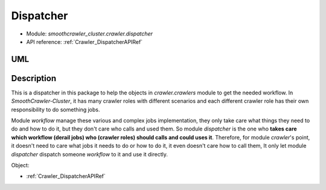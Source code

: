 .. _DevelopmentDoc_SA_Crawler_Dispatcher:

===========
Dispatcher
===========

* Module: *smoothcrawler_cluster.crawler.dispatcher*
* API reference: :ref:`Crawler_DispatcherAPIRef`

.. _Crawler_Dispatcher_module_UML:

UML
----

.. image:: ../../../../images/development_document/software_architecture/dispatcher_uml.drawio.png

Description
------------

This is a dispatcher in this package to help the objects in *crawler.crawlers* module to get the needed workflow. In *SmoothCrawler-Cluster*,
it has many crawler roles with different scenarios and each different crawler role has their own responsibility to do something jobs.

Module *workflow* manage these various and complex jobs implementation, they only take care what things they need to do and how to do it, but
they don't care who calls and used them. So module *dispatcher* is the one who **takes care which workflow (derail jobs) who (crawler roles)
should calls and could uses it**. Therefore, for module *crawler*'s point, it doesn't need to care what jobs it needs to do or how to do it, it
even doesn't care how to call them, It only let module *dispatcher* dispatch someone *workflow* to it and use it directly.

Object:

* :ref:`Crawler_DispatcherAPIRef`
